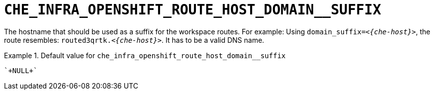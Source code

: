 [id="che_infra_openshift_route_host_domain__suffix_{context}"]
= `+CHE_INFRA_OPENSHIFT_ROUTE_HOST_DOMAIN__SUFFIX+`

The hostname that should be used as a suffix for the workspace routes. For example: Using `domain_suffix=__<{che-host}>__`, the route resembles: `routed3qrtk.__<{che-host}>__`. It has to be a valid DNS name.


.Default value for `+che_infra_openshift_route_host_domain__suffix+`
====
----
`+NULL+`
----
====

